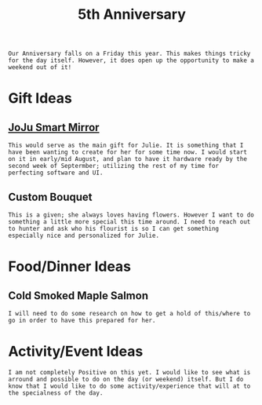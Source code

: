 :PROPERTIES:
:ID:       c5356241-2efb-4087-a3f5-7e6a1252310a
:END:
#+title: 5th Anniversary
#+filetags:Memos

#+OPTIONS: toc:nil
#+begin_export latex
\clearpage
#+end_export

~Our Anniversary falls on a Friday this year. This makes things tricky for the day itself. However, it does open up the opportunity to make a weekend out of it!~
* Gift Ideas
** [[id:e8b80fcc-eec3-40d7-9256-fe010c5be85e][JoJu Smart Mirror]]
~This would serve as the main gift for Julie. It is something that I have been wanting to create for her for some time now. I would start on it in early/mid August, and plan to have it hardware ready by the second week of Septermber; utilizing the rest of my time for perfecting software and UI.~

** Custom Bouquet
~This is a given; she always loves having flowers. However I want to do something a little more special this time around. I need to reach out to hunter and ask who his flourist is so I can get something especially nice and personalized for Julie.~

* Food/Dinner Ideas
** Cold Smoked Maple Salmon
~I will need to do some research on how to get a hold of this/where to go in order to have this prepared for her.~

* Activity/Event Ideas
~I am not completely Positive on this yet. I would like to see what is arround and possible to do on the day (or weekend) itself. But I do know that I would like to do some activity/experience that will at to the specialness of the day.~
